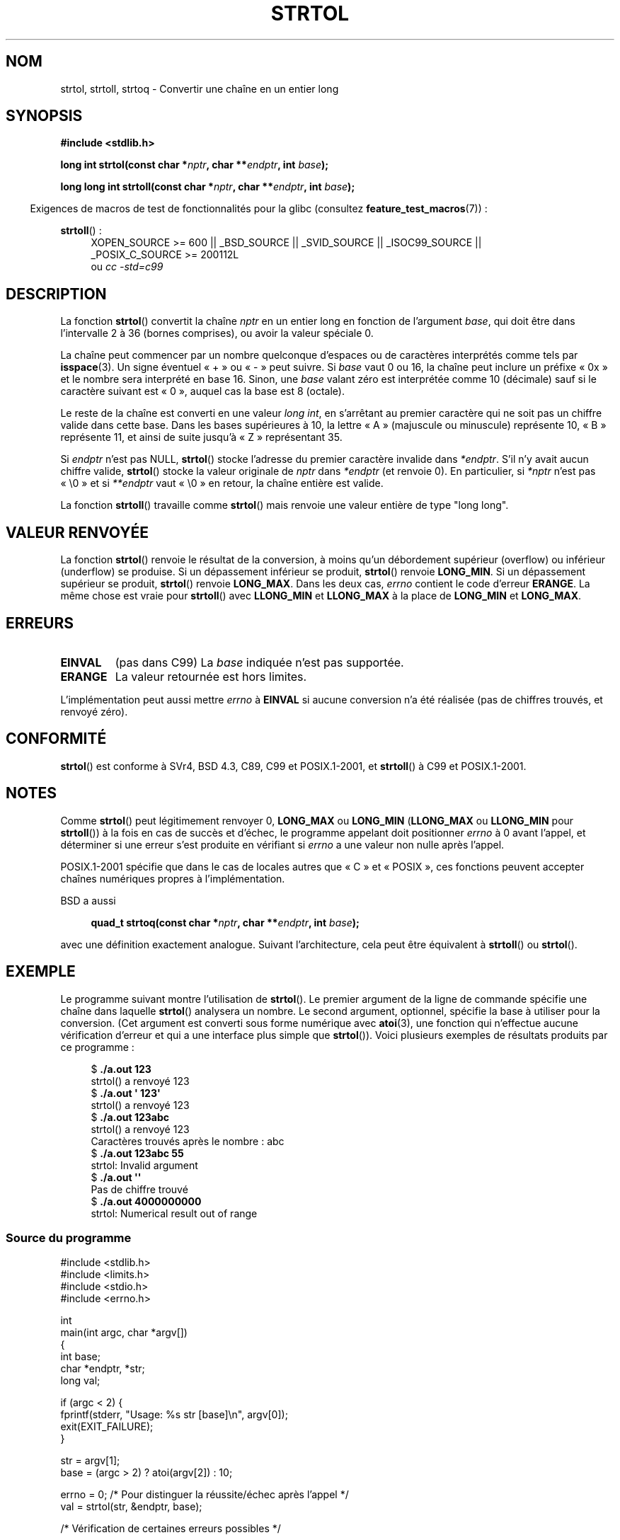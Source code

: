 .\" Copyright 1993 David Metcalfe (david@prism.demon.co.uk)
.\"
.\" %%%LICENSE_START(VERBATIM)
.\" Permission is granted to make and distribute verbatim copies of this
.\" manual provided the copyright notice and this permission notice are
.\" preserved on all copies.
.\"
.\" Permission is granted to copy and distribute modified versions of this
.\" manual under the conditions for verbatim copying, provided that the
.\" entire resulting derived work is distributed under the terms of a
.\" permission notice identical to this one.
.\"
.\" Since the Linux kernel and libraries are constantly changing, this
.\" manual page may be incorrect or out-of-date.  The author(s) assume no
.\" responsibility for errors or omissions, or for damages resulting from
.\" the use of the information contained herein.  The author(s) may not
.\" have taken the same level of care in the production of this manual,
.\" which is licensed free of charge, as they might when working
.\" professionally.
.\"
.\" Formatted or processed versions of this manual, if unaccompanied by
.\" the source, must acknowledge the copyright and authors of this work.
.\" %%%LICENSE_END
.\"
.\" References consulted:
.\"     Linux libc source code
.\"     Lewine's _POSIX Programmer's Guide_ (O'Reilly & Associates, 1991)
.\"     386BSD man pages
.\" Modified Sun Jul 25 10:53:39 1993 by Rik Faith (faith@cs.unc.edu)
.\" Added correction due to nsd@bbc.com (Nick Duffek) - aeb, 950610
.\"*******************************************************************
.\"
.\" This file was generated with po4a. Translate the source file.
.\"
.\"*******************************************************************
.TH STRTOL 3 "10 février 2013" GNU "Manuel du programmeur Linux"
.SH NOM
strtol, strtoll, strtoq \- Convertir une chaîne en un entier long
.SH SYNOPSIS
.nf
\fB#include <stdlib.h>\fP
.sp
\fBlong int strtol(const char *\fP\fInptr\fP\fB, char **\fP\fIendptr\fP\fB, int \fP\fIbase\fP\fB);\fP
.sp
\fBlong long int strtoll(const char *\fP\fInptr\fP\fB, char **\fP\fIendptr\fP\fB, int \fP\fIbase\fP\fB);\fP
.fi
.sp
.in -4n
Exigences de macros de test de fonctionnalités pour la glibc (consultez
\fBfeature_test_macros\fP(7))\ :
.in
.sp
.ad l
\fBstrtoll\fP()\ :
.RS 4
XOPEN_SOURCE\ >=\ 600 || _BSD_SOURCE || _SVID_SOURCE || _ISOC99_SOURCE
|| _POSIX_C_SOURCE\ >=\ 200112L
.br
ou \fIcc\ \-std=c99\fP
.RE
.ad
.SH DESCRIPTION
La fonction \fBstrtol\fP() convertit la chaîne \fInptr\fP en un entier long en
fonction de l'argument \fIbase\fP, qui doit être dans l'intervalle 2 à 36
(bornes comprises), ou avoir la valeur spéciale 0.
.PP
La chaîne peut commencer par un nombre quelconque d'espaces ou de caractères
interprétés comme tels par \fBisspace\fP(3). Un signe éventuel «\ +\ » ou «\ \-\ » peut suivre. Si \fIbase\fP vaut 0 ou 16, la chaîne peut inclure un préfixe «\ 0x\ » et le nombre sera interprété en base 16. Sinon, une \fIbase\fP valant
zéro est interprétée comme 10 (décimale) sauf si le caractère suivant est «\ 0\ », auquel cas la base est 8 (octale).
.PP
Le reste de la chaîne est converti en une valeur \fIlong int\fP, en s'arrêtant
au premier caractère qui ne soit pas un chiffre valide dans cette base. Dans
les bases supérieures à 10, la lettre «\ A\ » (majuscule ou minuscule)
représente 10, «\ B\ » représente 11, et ainsi de suite jusqu'à «\ Z\ »
représentant 35.
.PP
Si \fIendptr\fP n'est pas NULL, \fBstrtol\fP() stocke l'adresse du premier
caractère invalide dans \fI*endptr\fP. S'il n'y avait aucun chiffre valide,
\fBstrtol\fP() stocke la valeur originale de \fInptr\fP dans \fI*endptr\fP (et
renvoie 0). En particulier, si \fI*nptr\fP n'est pas «\ \e0\ » et si
\fI**endptr\fP vaut «\ \e0\ » en retour, la chaîne entière est valide.
.PP
La fonction \fBstrtoll\fP() travaille comme \fBstrtol\fP() mais renvoie une valeur
entière de type "long long".
.SH "VALEUR RENVOYÉE"
La fonction \fBstrtol\fP() renvoie le résultat de la conversion, à moins qu'un
débordement supérieur (overflow) ou inférieur (underflow) se produise. Si un
dépassement inférieur se produit, \fBstrtol\fP() renvoie \fBLONG_MIN\fP. Si un
dépassement supérieur se produit, \fBstrtol\fP() renvoie \fBLONG_MAX\fP. Dans les
deux cas, \fIerrno\fP contient le code d'erreur \fBERANGE\fP. La même chose est
vraie pour \fBstrtoll\fP() avec \fBLLONG_MIN\fP et \fBLLONG_MAX\fP à la place de
\fBLONG_MIN\fP et \fBLONG_MAX\fP.
.SH ERREURS
.TP 
\fBEINVAL\fP
(pas dans C99) La \fIbase\fP indiquée n'est pas supportée.
.TP 
\fBERANGE\fP
La valeur retournée est hors limites.
.LP
L'implémentation peut aussi mettre \fIerrno\fP à \fBEINVAL\fP si aucune conversion
n'a été réalisée (pas de chiffres trouvés, et renvoyé zéro).
.SH CONFORMITÉ
\fBstrtol\fP() est conforme à SVr4, BSD\ 4.3, C89, C99 et POSIX.1\-2001, et
\fBstrtoll\fP() à C99 et POSIX.1\-2001.
.SH NOTES
Comme \fBstrtol\fP() peut légitimement renvoyer 0, \fBLONG_MAX\fP ou \fBLONG_MIN\fP
(\fBLLONG_MAX\fP ou \fBLLONG_MIN\fP pour \fBstrtoll\fP()) à la fois en cas de succès
et d'échec, le programme appelant doit positionner \fIerrno\fP à 0 avant
l'appel, et déterminer si une erreur s'est produite en vérifiant si \fIerrno\fP
a une valeur non nulle après l'appel.

POSIX.1\-2001 spécifie que dans le cas de locales autres que «\ C\ » et
«\ POSIX\ », ces fonctions peuvent accepter chaînes numériques propres à
l'implémentation.
.LP
BSD a aussi
.sp
.in +4n
.nf
\fBquad_t strtoq(const char *\fP\fInptr\fP\fB, char **\fP\fIendptr\fP\fB, int \fP\fIbase\fP\fB);\fP
.sp
.in
.fi
avec une définition exactement analogue. Suivant l'architecture, cela peut
être équivalent à \fBstrtoll\fP() ou \fBstrtol\fP().
.SH EXEMPLE
Le programme suivant montre l'utilisation de \fBstrtol\fP(). Le premier
argument de la ligne de commande spécifie une chaîne dans laquelle
\fBstrtol\fP() analysera un nombre. Le second argument, optionnel, spécifie la
base à utiliser pour la conversion. (Cet argument est converti sous forme
numérique avec \fBatoi\fP(3), une fonction qui n'effectue aucune vérification
d'erreur et qui a une interface plus simple que \fBstrtol\fP()). Voici
plusieurs exemples de résultats produits par ce programme\ :
.in +4n
.nf

$\fB ./a.out 123\fP
strtol() a renvoyé 123
$\fB ./a.out \(aq    123\(aq\fP
strtol() a renvoyé 123
$\fB ./a.out 123abc\fP
strtol() a renvoyé 123
Caractères trouvés après le nombre : abc
$\fB ./a.out 123abc 55\fP
strtol: Invalid argument
$\fB ./a.out \(aq\(aq\fP
Pas de chiffre trouvé
$\fB ./a.out 4000000000\fP
strtol: Numerical result out of range
.fi
.in
.SS "Source du programme"
\&
.nf
#include <stdlib.h>
#include <limits.h>
#include <stdio.h>
#include <errno.h>

int
main(int argc, char *argv[])
{
    int base;
    char *endptr, *str;
    long val;

    if (argc < 2) {
        fprintf(stderr, "Usage: %s str [base]\en", argv[0]);
        exit(EXIT_FAILURE);
    }

    str = argv[1];
    base = (argc > 2) ? atoi(argv[2]) : 10;

    errno = 0;    /* Pour distinguer la réussite/échec après l'appel */
    val = strtol(str, &endptr, base);

    /* Vérification de certaines erreurs possibles */

    if ((errno == ERANGE && (val == LONG_MAX || val == LONG_MIN))
            || (errno != 0 && val == 0)) {
        perror("strtol");
        exit(EXIT_FAILURE);
    }

    if (endptr == str) {
        fprintf(stderr, "Pas de chiffre trouvé\en");
        exit(EXIT_FAILURE);
    }

    /* Si nous sommes ici, strtol() a analysé un nombre avec succès */

    printf("strtol() a renvoyé %ld\en", val);

    if (*endptr != \(aq\e0\(aq)        /* Pas nécessairement une erreur... */
        printf("Caractères trouvés après le nombre : %s\en", endptr);

    exit(EXIT_SUCCESS);
}
.fi
.SH "VOIR AUSSI"
\fBatof\fP(3), \fBatoi\fP(3), \fBatol\fP(3), \fBstrtod\fP(3), \fBstrtoul\fP(3)
.SH COLOPHON
Cette page fait partie de la publication 3.52 du projet \fIman\-pages\fP
Linux. Une description du projet et des instructions pour signaler des
anomalies peuvent être trouvées à l'adresse
\%http://www.kernel.org/doc/man\-pages/.
.SH TRADUCTION
Depuis 2010, cette traduction est maintenue à l'aide de l'outil
po4a <http://po4a.alioth.debian.org/> par l'équipe de
traduction francophone au sein du projet perkamon
<http://perkamon.alioth.debian.org/>.
.PP
Christophe Blaess <http://www.blaess.fr/christophe/> (1996-2003),
Alain Portal <http://manpagesfr.free.fr/> (2003-2006).
Nicolas François et l'équipe francophone de traduction de Debian\ (2006-2009).
.PP
Veuillez signaler toute erreur de traduction en écrivant à
<perkamon\-fr@traduc.org>.
.PP
Vous pouvez toujours avoir accès à la version anglaise de ce document en
utilisant la commande
«\ \fBLC_ALL=C\ man\fR \fI<section>\fR\ \fI<page_de_man>\fR\ ».

